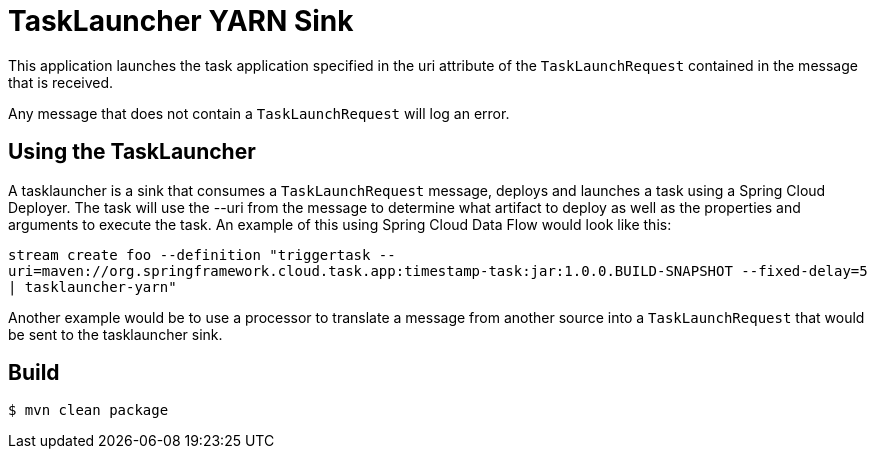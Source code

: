 //tag::ref-doc[]
= TaskLauncher YARN Sink

This application launches the task application specified in the uri attribute of the `TaskLaunchRequest` contained
in the message that is received.

Any message that does not contain a `TaskLaunchRequest` will log an error.

== Using the TaskLauncher
A tasklauncher is a sink that consumes a `TaskLaunchRequest` message, deploys and launches a task using a Spring
Cloud Deployer.  The task will use the --uri from the message to determine what artifact to deploy as well as the
properties and arguments to execute the task.  An example of this using Spring Cloud Data Flow would look like this:

`stream create foo --definition "triggertask --uri=maven://org.springframework.cloud.task.app:timestamp-task:jar:1.0.0.BUILD-SNAPSHOT --fixed-delay=5 | tasklauncher-yarn"`

Another example would be to use a processor to translate a message from another source into a `TaskLaunchRequest` that
would be sent to the tasklauncher sink.
//end::ref-doc[]

== Build

```
$ mvn clean package
```
